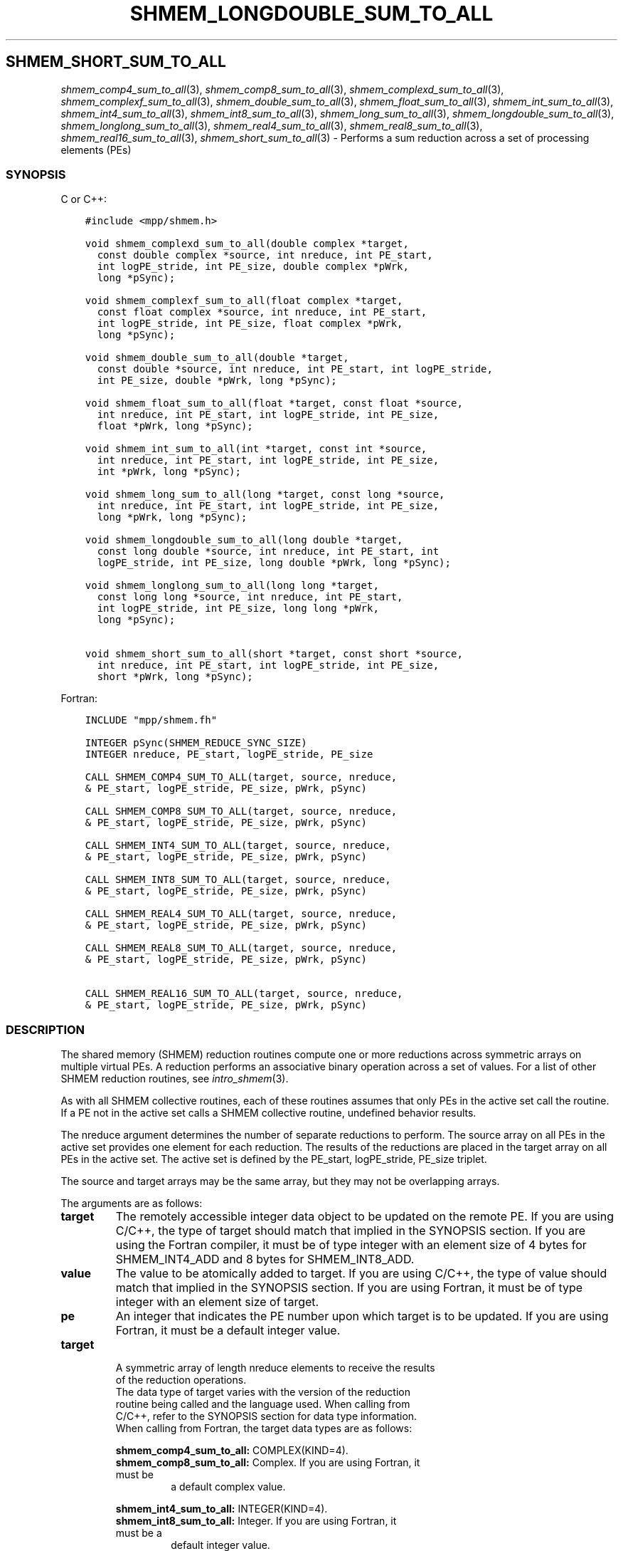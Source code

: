 .\" Man page generated from reStructuredText.
.
.TH "SHMEM_LONGDOUBLE_SUM_TO_ALL" "3" "Jan 03, 2022" "" "Open MPI"
.
.nr rst2man-indent-level 0
.
.de1 rstReportMargin
\\$1 \\n[an-margin]
level \\n[rst2man-indent-level]
level margin: \\n[rst2man-indent\\n[rst2man-indent-level]]
-
\\n[rst2man-indent0]
\\n[rst2man-indent1]
\\n[rst2man-indent2]
..
.de1 INDENT
.\" .rstReportMargin pre:
. RS \\$1
. nr rst2man-indent\\n[rst2man-indent-level] \\n[an-margin]
. nr rst2man-indent-level +1
.\" .rstReportMargin post:
..
.de UNINDENT
. RE
.\" indent \\n[an-margin]
.\" old: \\n[rst2man-indent\\n[rst2man-indent-level]]
.nr rst2man-indent-level -1
.\" new: \\n[rst2man-indent\\n[rst2man-indent-level]]
.in \\n[rst2man-indent\\n[rst2man-indent-level]]u
..
.SH SHMEM_SHORT_SUM_TO_ALL
.sp
\fIshmem_comp4_sum_to_all\fP(3), \fIshmem_comp8_sum_to_all\fP(3),
\fIshmem_complexd_sum_to_all\fP(3), \fIshmem_complexf_sum_to_all\fP(3),
\fIshmem_double_sum_to_all\fP(3), \fIshmem_float_sum_to_all\fP(3),
\fIshmem_int_sum_to_all\fP(3), \fIshmem_int4_sum_to_all\fP(3),
\fIshmem_int8_sum_to_all\fP(3), \fIshmem_long_sum_to_all\fP(3),
\fIshmem_longdouble_sum_to_all\fP(3), \fIshmem_longlong_sum_to_all\fP(3),
\fIshmem_real4_sum_to_all\fP(3), \fIshmem_real8_sum_to_all\fP(3),
\fIshmem_real16_sum_to_all\fP(3), \fIshmem_short_sum_to_all\fP(3) \- Performs
a sum reduction across a set of processing elements (PEs)
.SS SYNOPSIS
.sp
C or C++:
.INDENT 0.0
.INDENT 3.5
.sp
.nf
.ft C
#include <mpp/shmem.h>

void shmem_complexd_sum_to_all(double complex *target,
  const double complex *source, int nreduce, int PE_start,
  int logPE_stride, int PE_size, double complex *pWrk,
  long *pSync);

void shmem_complexf_sum_to_all(float complex *target,
  const float complex *source, int nreduce, int PE_start,
  int logPE_stride, int PE_size, float complex *pWrk,
  long *pSync);

void shmem_double_sum_to_all(double *target,
  const double *source, int nreduce, int PE_start, int logPE_stride,
  int PE_size, double *pWrk, long *pSync);

void shmem_float_sum_to_all(float *target, const float *source,
  int nreduce, int PE_start, int logPE_stride, int PE_size,
  float *pWrk, long *pSync);

void shmem_int_sum_to_all(int *target, const int *source,
  int nreduce, int PE_start, int logPE_stride, int PE_size,
  int *pWrk, long *pSync);

void shmem_long_sum_to_all(long *target, const long *source,
  int nreduce, int PE_start, int logPE_stride, int PE_size,
  long *pWrk, long *pSync);

void shmem_longdouble_sum_to_all(long double *target,
  const long double *source, int nreduce, int PE_start, int
  logPE_stride, int PE_size, long double *pWrk, long *pSync);

void shmem_longlong_sum_to_all(long long *target,
  const long long *source, int nreduce, int PE_start,
  int logPE_stride, int PE_size, long long *pWrk,
  long *pSync);

void shmem_short_sum_to_all(short *target, const short *source,
  int nreduce, int PE_start, int logPE_stride, int PE_size,
  short *pWrk, long *pSync);
.ft P
.fi
.UNINDENT
.UNINDENT
.sp
Fortran:
.INDENT 0.0
.INDENT 3.5
.sp
.nf
.ft C
INCLUDE "mpp/shmem.fh"

INTEGER pSync(SHMEM_REDUCE_SYNC_SIZE)
INTEGER nreduce, PE_start, logPE_stride, PE_size

CALL SHMEM_COMP4_SUM_TO_ALL(target, source, nreduce,
& PE_start, logPE_stride, PE_size, pWrk, pSync)

CALL SHMEM_COMP8_SUM_TO_ALL(target, source, nreduce,
& PE_start, logPE_stride, PE_size, pWrk, pSync)

CALL SHMEM_INT4_SUM_TO_ALL(target, source, nreduce,
& PE_start, logPE_stride, PE_size, pWrk, pSync)

CALL SHMEM_INT8_SUM_TO_ALL(target, source, nreduce,
& PE_start, logPE_stride, PE_size, pWrk, pSync)

CALL SHMEM_REAL4_SUM_TO_ALL(target, source, nreduce,
& PE_start, logPE_stride, PE_size, pWrk, pSync)

CALL SHMEM_REAL8_SUM_TO_ALL(target, source, nreduce,
& PE_start, logPE_stride, PE_size, pWrk, pSync)

CALL SHMEM_REAL16_SUM_TO_ALL(target, source, nreduce,
& PE_start, logPE_stride, PE_size, pWrk, pSync)
.ft P
.fi
.UNINDENT
.UNINDENT
.SS DESCRIPTION
.sp
The shared memory (SHMEM) reduction routines compute one or more
reductions across symmetric arrays on multiple virtual PEs. A reduction
performs an associative binary operation across a set of values. For a
list of other SHMEM reduction routines, see \fIintro_shmem\fP(3).
.sp
As with all SHMEM collective routines, each of these routines assumes
that only PEs in the active set call the routine. If a PE not in the
active set calls a SHMEM collective routine, undefined behavior results.
.sp
The nreduce argument determines the number of separate reductions to
perform. The source array on all PEs in the active set provides one
element for each reduction. The results of the reductions are placed in
the target array on all PEs in the active set. The active set is defined
by the PE_start, logPE_stride, PE_size triplet.
.sp
The source and target arrays may be the same array, but they may not be
overlapping arrays.
.sp
The arguments are as follows:
.INDENT 0.0
.TP
.B target
The remotely accessible integer data object to be updated on the
remote PE. If you are using C/C++, the type of target should match
that implied in the SYNOPSIS section. If you are using the Fortran
compiler, it must be of type integer with an element size of 4 bytes
for SHMEM_INT4_ADD and 8 bytes for SHMEM_INT8_ADD.
.TP
.B value
The value to be atomically added to target. If you are using C/C++,
the type of value should match that implied in the SYNOPSIS section.
If you are using Fortran, it must be of type integer with an element
size of target.
.TP
.B pe
An integer that indicates the PE number upon which target is to be
updated. If you are using Fortran, it must be a default integer
value.
.TP
.B target
.nf
A symmetric array of length nreduce elements to receive the results
of the reduction operations.
The data type of target varies with the version of the reduction
routine being called and the language used. When calling from
C/C++, refer to the SYNOPSIS section for data type information.
When calling from Fortran, the target data types are as follows:
.fi
.sp
.sp
\fBshmem_comp4_sum_to_all:\fP COMPLEX(KIND=4).
.INDENT 7.0
.TP
\fBshmem_comp8_sum_to_all:\fP Complex. If you are using Fortran, it must be
a default complex value.
.UNINDENT
.sp
\fBshmem_int4_sum_to_all:\fP INTEGER(KIND=4).
.INDENT 7.0
.TP
\fBshmem_int8_sum_to_all:\fP Integer. If you are using Fortran, it must be a
default integer value.
.UNINDENT
.sp
\fBshmem_real4_sum_to_all:\fP REAL(KIND=4).
.INDENT 7.0
.TP
\fBshmem_real8_sum_to_all:\fP Real. If you are using Fortran, it must be a
default real value.
.TP
\fBshmem_real16_sum_to_all:\fP Real. If you are using Fortran, it must be a
default real value.
.UNINDENT
.TP
.B source
A symmetric array, of length nreduce elements, that contains one
element for each separate reduction operation. The source argument
must have the same data type as target.
.TP
.B nreduce
The number of elements in the target and source arrays. nreduce must
be of type integer. If you are using Fortran, it must be a default
integer value.
.TP
.B PE_start
The lowest virtual PE number of the active set of PEs. PE_start must
be of type integer. If you are using Fortran, it must be a default
integer value.
.TP
.B logPE_stride
The log (base 2) of the stride between consecutive virtual PE numbers
in the active set. logPE_stride must be of type integer. If you are
using Fortran, it must be a default integer value.
.TP
.B PE_size
The number of PEs in the active set. PE_size must be of type integer.
If you are using Fortran, it must be a default integer value.
.TP
.B pWrk
A symmetric work array. The pWrk argument must have the same data
type as target. In C/C++, this contains max(nreduce/2 + 1,
_SHMEM_REDUCE_MIN_WRKDATA_SIZE) elements. In Fortran, this contains
max(nreduce/2 + 1, SHMEM_REDUCE_MIN_WRKDATA_SIZE) elements.
.TP
.B pSync
A symmetric work array. In C/C++, pSync is of type long and size
_SHMEM_REDUCE_SYNC_SIZE. In Fortran, pSync is of type integer and
size SHMEM_REDUCE_SYNC_SIZE. It must be a default integer value.
Every element of this array must be initialized with the value
_SHMEM_SYNC_VALUE (in C/C++) or SHMEM_SYNC_VALUE (in Fortran) before
any of the PEs in the active set enter the reduction routine.
.UNINDENT
.sp
The values of arguments nreduce, PE_start, logPE_stride, and PE_size
must be equal on all PEs in the active set. The same target and source
arrays, and the same pWrk and pSync work arrays, must be passed to all
PEs in the active set.
.sp
Before any PE calls a reduction routine, you must ensure that the
following conditions exist (synchronization via a barrier or some other
method is often needed to ensure this): The pWrk and pSync arrays on all
PEs in the active set are not still in use from a prior call to a
collective SHMEM routine. The target array on all PEs in the active set
is ready to accept the results of the reduction.
.sp
Upon return from a reduction routine, the following are true for the
local PE: The target array is updated. The values in the pSync array are
restored to the original values.
.SS NOTES
.sp
The terms collective, symmetric, and cache aligned are defined in
\fIintro_shmem\fP(3).
.sp
All SHMEM reduction routines reset the values in pSync before they
return, so a particular pSync buffer need only be initialized the first
time it is used.
.sp
You must ensure that the pSync array is not being updated on any PE in
the active set while any of the PEs participate in processing of a SHMEM
reduction routine. Be careful of the following situations: If the pSync
array is initialized at run time, some type of synchronization is needed
to ensure that all PEs in the working set have initialized pSync before
any of them enter a SHMEM routine called with the pSync synchronization
array. A pSync or pWrk array can be reused in a subsequent reduction
routine call only if none of the PEs in the active set are still
processing a prior reduction routine call that used the same pSync or
pWrk arrays. In general, this can be assured only by doing some type of
synchronization. However, in the special case of reduction routines
being called with the same active set, you can allocate two pSync and
pWrk arrays and alternate between them on successive calls.
.SS EXAMPLES
.sp
\fBExample 1:\fP This Fortran example statically initializes the pSync
array and finds the sum of the real variable FOO across all even PEs.
.INDENT 0.0
.INDENT 3.5
.sp
.nf
.ft C
INCLUDE "mpp/shmem.fh"

INTEGER PSYNC(SHMEM_REDUCE_SYNC_SIZE)
DATA PSYNC /SHMEM_REDUCE_SYNC_SIZE*SHMEM_SYNC_VALUE/
PARAMETER (NR=1)
REAL FOO, FOOSUM, PWRK(MAX(NR/2+1,SHMEM_REDUCE_MIN_WRKDATA_SIZE))
COMMON /COM/ FOO, FOOSUM, PWRK
INTRINSIC MY_PE

IF ( MOD(MY_PE(),2) .EQ. 0) THEN
  CALL SHMEM_INT4_SUM_TO_ALL(FOOSUM, FOO, NR, 0, 1, N$PES/2,
  & PWRK, PSYNC)
  PRINT *, \(aqResult on PE \(aq, MY_PE(), \(aq is \(aq, FOOSUM
ENDIF
.ft P
.fi
.UNINDENT
.UNINDENT
.sp
\fBExample 2:\fP Consider the following C/C++ call:
.INDENT 0.0
.INDENT 3.5
.sp
.nf
.ft C
shmem_int_sum_to_all( target, source, 3, 0, 0, 8, pwrk, psync );
.ft P
.fi
.UNINDENT
.UNINDENT
.sp
The preceding call is more efficient, but semantically equivalent to,
the combination of the following calls:
.INDENT 0.0
.INDENT 3.5
.sp
.nf
.ft C
shmem_int_sum_to_all(&(target[0]), &(source[0]), 1, 0, 0, 8,
  pwrk1, psync1);
shmem_int_sum_to_all(&(target[1]), &(source[1]), 1, 0, 0, 8,
  pwrk2, psync2);
shmem_int_sum_to_all(&(target[2]), &(source[2]), 1, 0, 0, 8,
  pwrk1, psync1);

Note that two sets of pWrk and pSync arrays are used alternately because no
synchronization is done between calls.
.ft P
.fi
.UNINDENT
.UNINDENT
.sp
\fBSEE ALSO:\fP
.INDENT 0.0
.INDENT 3.5
\fIintro_shmem\fP(3)
.UNINDENT
.UNINDENT
.SH COPYRIGHT
2020, The Open MPI Community
.\" Generated by docutils manpage writer.
.
